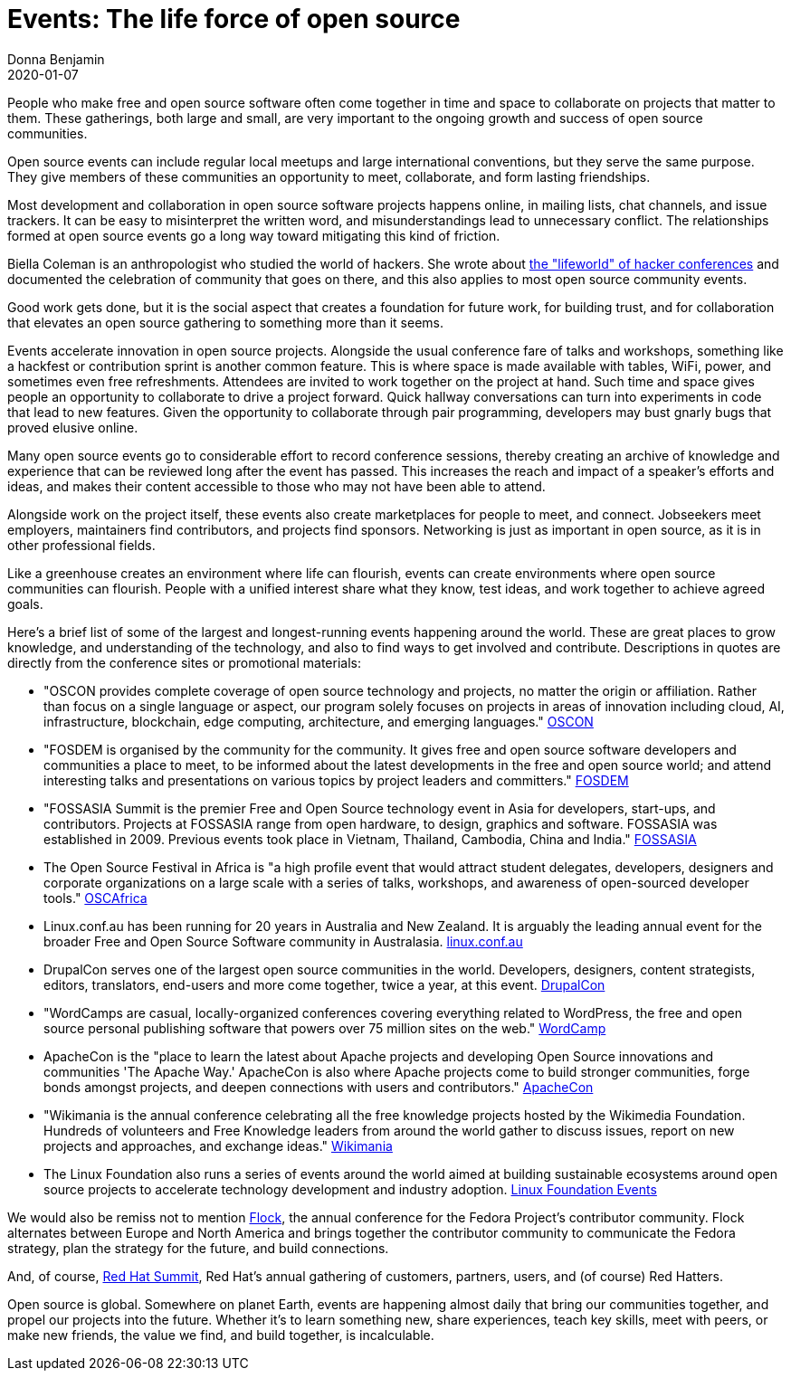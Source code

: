 = Events: The life force of open source
Donna Benjamin
2020-01-07

People who make free and open source software often come together in time and space to collaborate on projects that matter to them. These gatherings, both large and small, are very important to the ongoing growth and success of open source communities.

Open source events can include regular local meetups and large international conventions, but they serve the same purpose. They give members of these communities an opportunity to meet, collaborate, and form lasting friendships.

Most development and collaboration in open source software projects happens online, in mailing lists, chat channels, and issue trackers. It can be easy to misinterpret the written word, and misunderstandings lead to unnecessary conflict. The relationships formed at open source events go a long way toward mitigating this kind of friction.

Biella Coleman is an anthropologist who studied the world of hackers. She wrote about https://research.steinhardt.nyu.edu/scmsAdmin/uploads/005/553/83.1.coleman.pdf[the "lifeworld" of hacker conferences] and documented the celebration of community that goes on there, and this also applies to most open source community events.

Good work gets done, but it is the social aspect that creates a foundation for future work, for building trust, and for collaboration that elevates an open source gathering to something more than it seems.

Events accelerate innovation in open source projects. Alongside the usual conference fare of talks and workshops, something like a hackfest or contribution sprint is another common feature. This is where space is made available with tables, WiFi, power, and sometimes even free refreshments. Attendees are invited to work together on the project at hand. Such time and space gives people an opportunity to collaborate to drive a project forward. Quick hallway conversations can turn into experiments in code that lead to new features. Given the opportunity to collaborate through pair programming, developers may bust gnarly bugs that proved elusive online.

Many open source events go to considerable effort to record conference sessions, thereby creating an archive of knowledge and experience that can be reviewed long after the event has passed. This increases the reach and impact of a speaker's efforts and ideas, and makes their content accessible to those who may not have been able to attend.

Alongside work on the project itself, these events also create marketplaces for people to meet, and connect. Jobseekers meet employers, maintainers find contributors, and projects find sponsors. Networking is just as important in open source, as it is in other professional fields.

Like a greenhouse creates an environment where life can flourish, events can create environments where open source communities can flourish. People with a unified interest share what they know, test ideas, and work together to achieve agreed goals. 

Here's a brief list of some of the largest and longest-running events happening around the world. These are great places to grow knowledge, and understanding of the technology, and also to find ways to get involved and contribute. Descriptions in quotes are directly from the conference sites or promotional materials:

- "OSCON provides complete coverage of open source technology and projects, no matter the origin or affiliation. Rather than focus on a single language or aspect, our program solely focuses on projects in areas of innovation including cloud, AI, infrastructure, blockchain, edge computing, architecture, and emerging languages." https://conferences.oreilly.com/oscon/oscon-or[OSCON]

- "FOSDEM is organised by the community for the community. It gives free and open source software developers and communities a place to meet, to be informed about the latest developments in the free and open source world; and attend interesting talks and presentations on various topics by project leaders and committers." https://fosdem.org/[FOSDEM]

- "FOSSASIA Summit is the premier Free and Open Source technology event in Asia for developers, start-ups, and contributors. Projects at FOSSASIA range from open hardware, to design, graphics and software. FOSSASIA was established in 2009. Previous events took place in Vietnam, Thailand, Cambodia, China and India." https://summit.fossasia.org/[FOSSASIA]

- The Open Source Festival in Africa is "a high profile event that would attract student delegates, developers, designers and corporate organizations on a large scale with a series of talks, workshops, and awareness of open-sourced developer tools." https://festival.oscafrica.org/[OSCAfrica]

- Linux.conf.au has been running for 20 years in Australia and New Zealand. It is arguably the leading annual event for the broader Free and Open Source Software community in Australasia. http://linux.conf.au/[linux.conf.au]

- DrupalCon serves one of the largest open source communities in the world. Developers, designers, content strategists, editors, translators, end-users and more come together, twice a year, at this event. https://events.drupal.org/[DrupalCon]

- "WordCamps are casual, locally-organized conferences covering everything related to WordPress, the free and open source personal publishing software that powers over 75 million sites on the web." https://central.wordcamp.org/about/[WordCamp]

- ApacheCon is the "place to learn the latest about Apache projects and developing Open Source innovations and communities 'The Apache Way.' ApacheCon is also where Apache projects come to build stronger communities, forge bonds amongst projects, and deepen connections with users and contributors." https://www.apachecon.com/[ApacheCon]

- "Wikimania is the annual conference celebrating all the free knowledge projects hosted by the Wikimedia Foundation. Hundreds of volunteers and Free Knowledge leaders from around the world gather to discuss issues, report on new projects and approaches, and exchange ideas." https://wikimania.wikimedia.org/wiki/Wikimania[Wikimania]

- The Linux Foundation also runs a series of events around the world aimed at building sustainable ecosystems around open source projects to accelerate technology development and industry adoption. https://events.linuxfoundation.org/[Linux Foundation Events]

We would also be remiss not to mention https://flocktofedora.org/[Flock], the annual conference for the Fedora Project's contributor community. Flock alternates between Europe and North America and brings together the contributor community to communicate the Fedora strategy, plan the strategy for the future, and build connections.

And, of course, https://www.redhat.com/en/summit/about/why-attend[Red Hat Summit], Red Hat's annual gathering of customers, partners, users, and (of course) Red Hatters. 

Open source is global. Somewhere on planet Earth, events are happening almost daily that bring our communities together, and propel our projects into the future. Whether it's to learn something new, share experiences, teach key skills, meet with peers, or make new friends, the value we find, and build together, is incalculable. 
